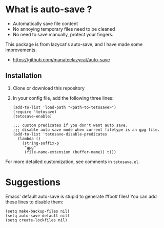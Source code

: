 *  What is auto-save ?

- Automatically save file content
- No annoying temporary files need to be cleaned
- No need to save manually, protect your fingers.

This package is from lazycat's auto-save, and I have made some improvements.

- https://github.com/manateelazycat/auto-save

**  Installation

1. Clone or download this repository

2. In your config file, add the following three lines:

   #+BEGIN_SRC elisp
     (add-to-list 'load-path "<path-to-tetosave>")
     (require 'tetosave)
     (tetosave-enable)

     ;;; custom predicates if you don't want auto save.
     ;;; disable auto save mode when current filetype is an gpg file.
     (add-to-list 'tetosave-disable-predicates
	   (lambda ()
	     (string-suffix-p
	      "gpg"
	      (file-name-extension (buffer-name)) t)))
   #+END_SRC

For more detailed customization, see comments in =tetosave.el=.
* Suggestions

Emacs' default auto-save is stupid to generate #foo# files! You can add these lines to disable them:

#+BEGIN_SRC elisp
  (setq make-backup-files nil)
  (setq auto-save-default nil)
  (setq create-lockfiles nil)
#+END_SRC
